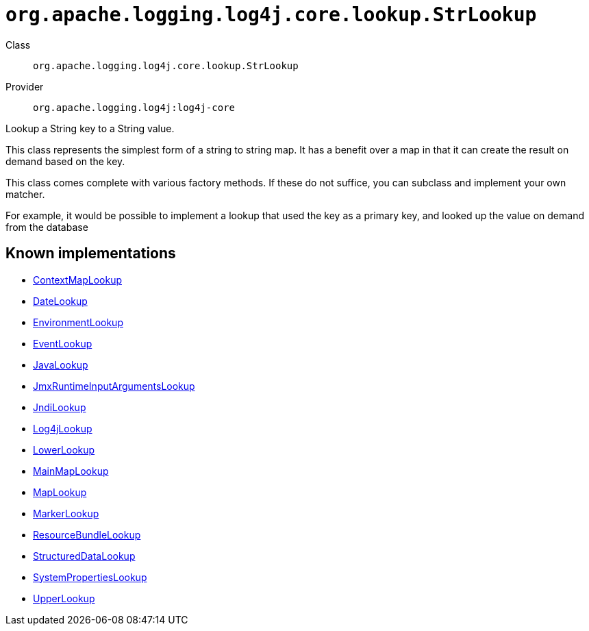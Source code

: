 ////
Licensed to the Apache Software Foundation (ASF) under one or more
contributor license agreements. See the NOTICE file distributed with
this work for additional information regarding copyright ownership.
The ASF licenses this file to You under the Apache License, Version 2.0
(the "License"); you may not use this file except in compliance with
the License. You may obtain a copy of the License at

    https://www.apache.org/licenses/LICENSE-2.0

Unless required by applicable law or agreed to in writing, software
distributed under the License is distributed on an "AS IS" BASIS,
WITHOUT WARRANTIES OR CONDITIONS OF ANY KIND, either express or implied.
See the License for the specific language governing permissions and
limitations under the License.
////

[#org_apache_logging_log4j_core_lookup_StrLookup]
= `org.apache.logging.log4j.core.lookup.StrLookup`

Class:: `org.apache.logging.log4j.core.lookup.StrLookup`
Provider:: `org.apache.logging.log4j:log4j-core`


Lookup a String key to a String value.

This class represents the simplest form of a string to string map.
It has a benefit over a map in that it can create the result on demand based on the key.

This class comes complete with various factory methods.
If these do not suffice, you can subclass and implement your own matcher.

For example, it would be possible to implement a lookup that used the key as a primary key, and looked up the value on demand from the database


[#org_apache_logging_log4j_core_lookup_StrLookup-implementations]
== Known implementations

* xref:../log4j-core/org.apache.logging.log4j.core.lookup.ContextMapLookup.adoc[ContextMapLookup]
* xref:../log4j-core/org.apache.logging.log4j.core.lookup.DateLookup.adoc[DateLookup]
* xref:../log4j-core/org.apache.logging.log4j.core.lookup.EnvironmentLookup.adoc[EnvironmentLookup]
* xref:../log4j-core/org.apache.logging.log4j.core.lookup.EventLookup.adoc[EventLookup]
* xref:../log4j-core/org.apache.logging.log4j.core.lookup.JavaLookup.adoc[JavaLookup]
* xref:../log4j-core/org.apache.logging.log4j.core.lookup.JmxRuntimeInputArgumentsLookup.adoc[JmxRuntimeInputArgumentsLookup]
* xref:../log4j-core/org.apache.logging.log4j.core.lookup.JndiLookup.adoc[JndiLookup]
* xref:../log4j-core/org.apache.logging.log4j.core.lookup.Log4jLookup.adoc[Log4jLookup]
* xref:../log4j-core/org.apache.logging.log4j.core.lookup.LowerLookup.adoc[LowerLookup]
* xref:../log4j-core/org.apache.logging.log4j.core.lookup.MainMapLookup.adoc[MainMapLookup]
* xref:../log4j-core/org.apache.logging.log4j.core.lookup.MapLookup.adoc[MapLookup]
* xref:../log4j-core/org.apache.logging.log4j.core.lookup.MarkerLookup.adoc[MarkerLookup]
* xref:../log4j-core/org.apache.logging.log4j.core.lookup.ResourceBundleLookup.adoc[ResourceBundleLookup]
* xref:../log4j-core/org.apache.logging.log4j.core.lookup.StructuredDataLookup.adoc[StructuredDataLookup]
* xref:../log4j-core/org.apache.logging.log4j.core.lookup.SystemPropertiesLookup.adoc[SystemPropertiesLookup]
* xref:../log4j-core/org.apache.logging.log4j.core.lookup.UpperLookup.adoc[UpperLookup]
